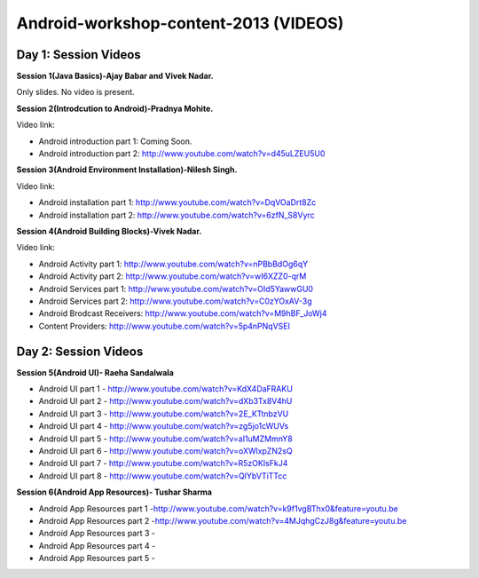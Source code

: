 Android-workshop-content-2013 (VIDEOS)
=============================
Day 1: Session Videos
----------------------



**Session 1(Java Basics)-Ajay Babar and Vivek Nadar.**

Only slides. No video is present.


 
**Session 2(Introdcution to Android)-Pradnya Mohite.**

Video link:

* Android introduction part 1: Coming Soon.

* Android introduction part 2: http://www.youtube.com/watch?v=d45uLZEU5U0


**Session 3(Android Environment Installation)-Nilesh Singh.**

Video link:

* Android installation part 1: http://www.youtube.com/watch?v=DqVOaDrt8Zc

* Android installation part 2: http://www.youtube.com/watch?v=6zfN_S8Vyrc




**Session 4(Android Building Blocks)-Vivek Nadar.**

Video link:

* Android Activity part 1: http://www.youtube.com/watch?v=nPBbBdOg6qY

* Android Activity part 2: http://www.youtube.com/watch?v=wI6XZZ0-qrM

* Android Services part 1: http://www.youtube.com/watch?v=OId5YawwGU0

* Android Services part 2: http://www.youtube.com/watch?v=C0zYOxAV-3g

* Android Brodcast Receivers: http://www.youtube.com/watch?v=M9hBF_JoWj4

* Content Providers: http://www.youtube.com/watch?v=5p4nPNqVSEI



Day 2: Session Videos
-----------------------

**Session 5(Android UI)- Raeha Sandalwala**

* Android UI part 1 - http://www.youtube.com/watch?v=KdX4DaFRAKU

* Android UI part 2 - http://www.youtube.com/watch?v=dXb3Tx8V4hU

* Android UI part 3 - http://www.youtube.com/watch?v=2E_KTtnbzVU

* Android UI part 4 - http://www.youtube.com/watch?v=zg5jo1cWUVs

* Android UI part 5 - http://www.youtube.com/watch?v=aI1uMZMmnY8

* Android UI part 6 - http://www.youtube.com/watch?v=oXWlxpZN2sQ

* Android UI part 7 - http://www.youtube.com/watch?v=R5zOKIsFkJ4

* Android UI part 8 - http://www.youtube.com/watch?v=QIYbVTiTTcc

**Session 6(Android App Resources)- Tushar Sharma**

* Android App Resources part 1 -http://www.youtube.com/watch?v=k9f1vgBThx0&feature=youtu.be

* Android App Resources part 2 -http://www.youtube.com/watch?v=4MJqhgCzJ8g&feature=youtu.be

* Android App Resources part 3 -

* Android App Resources part 4 -

* Android App Resources part 5 -
